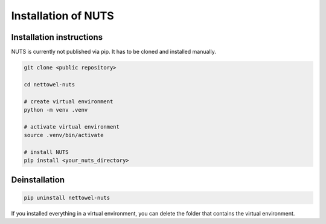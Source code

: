 Installation of NUTS 
====================

Installation instructions
-------------------------

NUTS is currently not published via pip. It has to be cloned and installed manually.

.. todo::
    
    Use public repository to access code and retest the installation instructions.

.. code:: shell

   git clone <public repository>

   cd nettowel-nuts

   # create virtual environment
   python -m venv .venv

   # activate virtual environment
   source .venv/bin/activate

   # install NUTS
   pip install <your_nuts_directory>


Deinstallation
--------------

.. code:: shell
    
    pip uninstall nettowel-nuts


If you installed everything in a virtual environment, you can delete the folder that contains the virtual environment.

